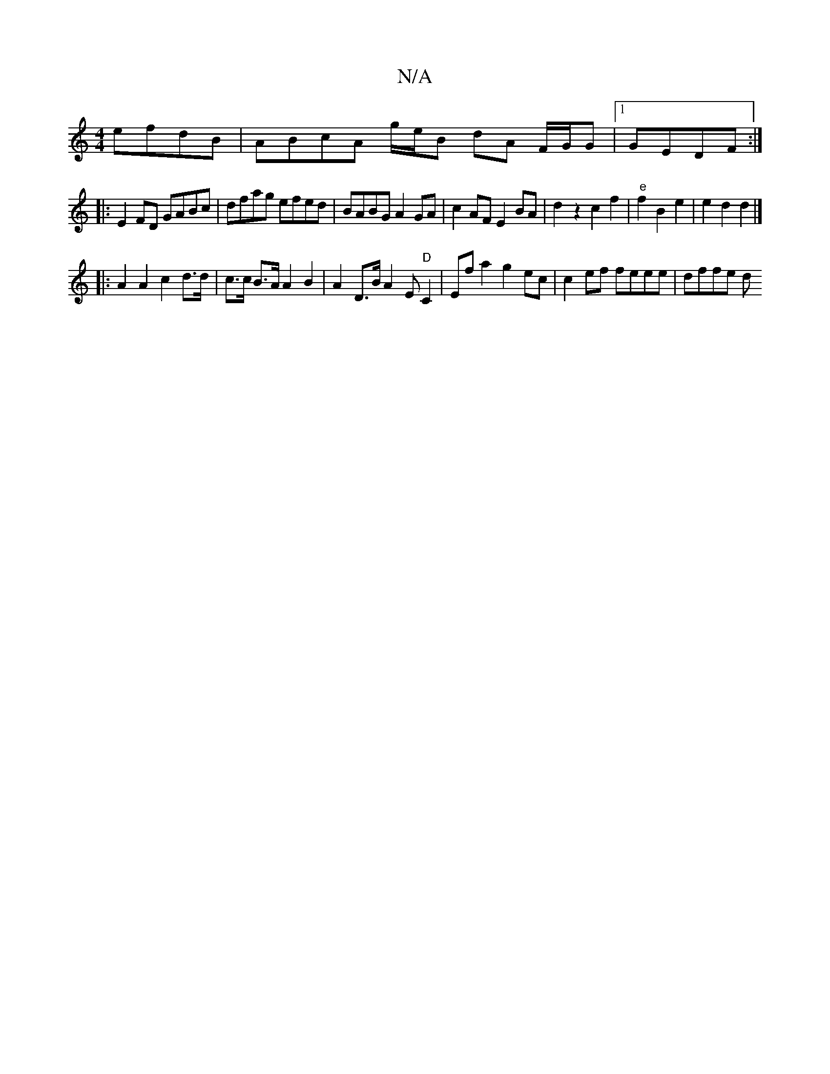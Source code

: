 X:1
T:N/A
M:4/4
R:N/A
K:Cmajor
efdB| ABcA g/e/B dA F/G/G|1 GEDF :|
|: E2FD GABc|dfag efed|BABG A2GA|c2 AF E2 BA | d2z2 c2f2|"e"f2 B2 e2|e2 d2 d2 |]
|:A2A2 c2 d>d | c>c B>A A2 B2 | A2D>B A2 E"D"C2 | Ef a2 g2 ec | c2 ef feee | dffe d